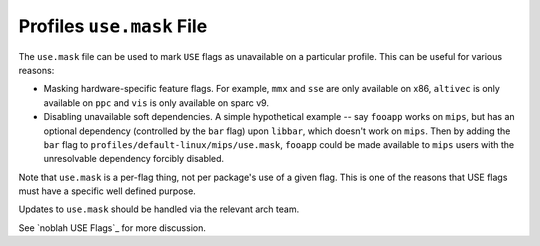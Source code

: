 Profiles ``use.mask`` File
==========================

The ``use.mask`` file can be used to mark ``USE`` flags as unavailable on a
particular profile. This can be useful for various reasons:

* Masking hardware-specific feature flags. For example, ``mmx`` and ``sse`` are
  only available on x86, ``altivec`` is only available on ``ppc`` and ``vis`` is
  only available on sparc v9.

* Disabling unavailable soft dependencies. A simple hypothetical example -- say
  ``fooapp`` works on ``mips``, but has an optional dependency (controlled by
  the ``bar`` flag) upon ``libbar``, which doesn't work on ``mips``. Then by
  adding the ``bar`` flag to ``profiles/default-linux/mips/use.mask``,
  ``fooapp`` could be made available to ``mips`` users with the unresolvable
  dependency forcibly disabled.

Note that ``use.mask`` is a per-flag thing, not per package's use of a given
flag. This is one of the reasons that USE flags must have a specific well
defined purpose.

Updates to ``use.mask`` should be handled via the relevant arch team.

See `noblah USE Flags`_ for more discussion.

.. vim: set ft=glep tw=80 sw=4 et spell spelllang=en : ..

